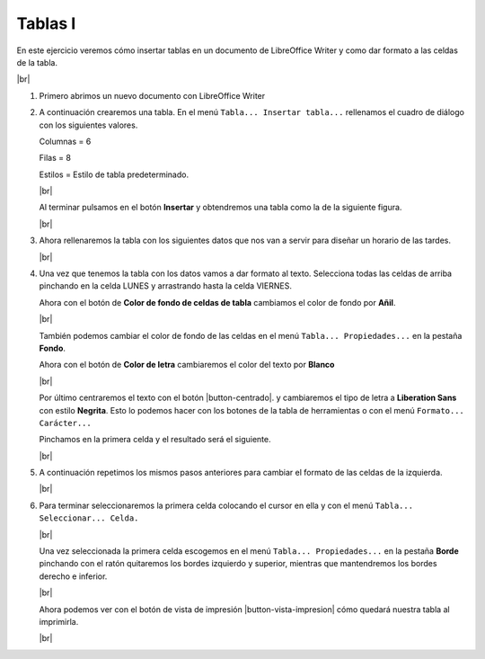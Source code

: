 ﻿.. include:: writer-subs.rst

.. _writer-tablas-1:

Tablas I
========

En este ejercicio veremos cómo insertar tablas en un
documento de LibreOffice Writer y como dar formato a
las celdas de la tabla.

|br|

1. Primero abrimos un nuevo documento con LibreOffice Writer


#. A continuación crearemos una tabla.
   En el menú ``Tabla... Insertar tabla...`` rellenamos el
   cuadro de diálogo con los siguientes valores.

   Columnas = 6

   Filas = 8

   Estilos = Estilo de tabla predeterminado.

   .. image:: writer/_images/writer-p22-imagen01.png
              :align: center

   |br|

   Al terminar pulsamos en el botón **Insertar** y obtendremos
   una tabla como la de la siguiente figura.

   .. image:: writer/_images/writer-p22-imagen02.png
              :align: center

   |br|

#. Ahora rellenaremos la tabla con los siguientes datos
   que nos van a servir para diseñar un horario de las
   tardes.

   .. image:: writer/_images/writer-p22-imagen03.png
              :align: center

   |br|

#. Una vez que tenemos la tabla con los datos vamos a dar
   formato al texto. Selecciona todas las celdas de arriba
   pinchando en la celda LUNES y arrastrando hasta la celda
   VIERNES.

   Ahora con el botón de **Color de fondo de celdas de tabla**
   cambiamos el color de fondo por **Añil**.

   .. image:: writer/_images/writer-p22-imagen04.png
              :align: center

   |br|

   También podemos cambiar el color de fondo de las celdas en el 
   menú ``Tabla... Propiedades...`` en la pestaña **Fondo**.

   Ahora con el botón de **Color de letra** cambiaremos el color
   del texto por **Blanco**

   .. image:: writer/_images/writer-p22-imagen05.png
              :align: center

   |br|

   Por último centraremos el texto con el botón |button-centrado|.
   y cambiaremos el tipo de letra a **Liberation Sans** con estilo 
   **Negrita**.
   Esto lo podemos hacer con los botones de la tabla de herramientas
   o con el menú ``Formato... Carácter...``

   Pinchamos en la primera celda y el resultado será el siguiente.

   .. image:: writer/_images/writer-p22-imagen06.png
              :align: center

   |br|

#. A continuación repetimos los mismos pasos anteriores para cambiar 
   el formato de las celdas de la izquierda.

   .. image:: writer/_images/writer-p22-imagen07.png
              :align: center

   |br|

#. Para terminar seleccionaremos la primera celda colocando el cursor
   en ella y con el menú ``Tabla... Seleccionar... Celda.``

   .. image:: writer/_images/writer-p22-imagen08.png
              :align: center

   |br|

   Una vez seleccionada la primera celda escogemos en el menú
   ``Tabla... Propiedades...`` en la pestaña **Borde**
   pinchando con el ratón quitaremos los bordes izquierdo y
   superior, mientras que mantendremos los bordes derecho e
   inferior.

   .. image:: writer/_images/writer-p22-imagen09.png
              :align: center

   |br|

   Ahora podemos ver con el botón de vista de impresión
   |button-vista-impresion| cómo quedará nuestra tabla
   al imprimirla.

   .. image:: writer/_images/writer-p22-imagen10.png
              :align: center

   |br|

